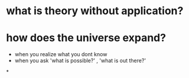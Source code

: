 * what is theory without application?

* how does the universe expand? 
  - when you realize what you dont know
  - when you ask 'what is possible?' , 'what is out there?' 
  
*
